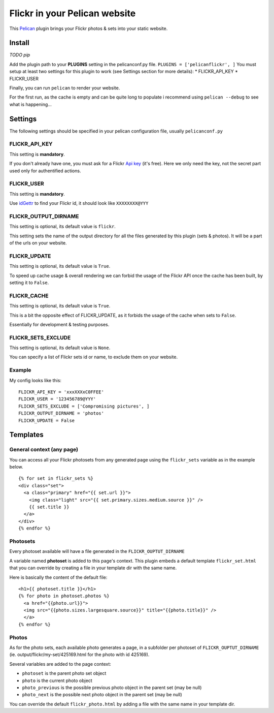 Flickr in your Pelican website
==============================

This `Pelican <http://getpelican.com>`_ plugin brings your Flickr photos
& sets into your static website.

Install
-------

*TODO pip*

Add the plugin path to your **PLUGINS** setting in the pelicanconf.py
file. ``PLUGINS = ['pelicanflickr', ]`` You must setup at least two
settings for this plugin to work (see Settings section for more
details): \* FLICKR\_API\_KEY \* FLICKR\_USER

Finally, you can run ``pelican`` to render your website.

For the first run, as the cache is empty and can be quite long to
populate i recommend using ``pelican --debug`` to see what is
happening...

Settings
--------

The following settings should be specified in your pelican configuration
file, usually ``pelicanconf.py``

FLICKR\_API\_KEY
~~~~~~~~~~~~~~~~

This setting is **mandatory**.

If you don't already have one, you must ask for a Flickr `Api
key <https://www.flickr.com/services/apps/create/apply>`_ (it's free).
Here we only need the key, not the secret part used only for
authentified actions.

FLICKR\_USER
~~~~~~~~~~~~

This setting is **mandatory**.

Use `idGettr <http://idgettr.com/(env)>`_ to find your Flickr id, it
should look like ``XXXXXXXX@YYY``

FLICKR\_OUTPUT\_DIRNAME
~~~~~~~~~~~~~~~~~~~~~~~

This setting is optional, its default value is ``flickr``.

This setting sets the name of the output directory for all the files
generated by this plugin (sets & photos). It will be a part of the urls
on your website.

FLICKR\_UPDATE
~~~~~~~~~~~~~~

This setting is optional, its default value is ``True``.

To speed up cache usage & overall rendering we can forbid the usage of
the Flickr API once the cache has been built, by setting it to
``False``.

FLICKR\_CACHE
~~~~~~~~~~~~~

This setting is optional, its default value is ``True``.

This is a bit the opposite effect of FLICKR\_UPDATE, as it forbids the
usage of the cache when sets to ``False``.

Essentially for development & testing purposes.

FLICKR\_SETS\_EXCLUDE
~~~~~~~~~~~~~~~~~~~~~

This setting is optional, its default value is ``None``.

You can specify a list of Flickr sets id or name, to exclude them on
your website.

Example
~~~~~~~

My config looks like this: ::

  FLICKR_API_KEY = 'xxxXXXxC0FFEE'
  FLICKR_USER = '123456789@YYY'
  FLICKR_SETS_EXCLUDE = ['Compromising pictures', ]
  FLICKR_OUTPUT_DIRNAME = 'photos'
  FLICKR_UPDATE = False

Templates
---------

General context (any page)
~~~~~~~~~~~~~~~~~~~~~~~~~~

You can access all your Flickr photosets from any generated page using
the ``flickr_sets`` variable as in the example below. ::

  {% for set in flickr_sets %}
  <div class="set">
    <a class="primary" href="{{ set.url }}">
      <img class="light" src="{{ set.primary.sizes.medium.source }}" />
      {{ set.title }}
    </a>
  </div>
  {% endfor %}

Photosets
~~~~~~~~~

Every photoset available will have a file generated in the
``FLICKR_OUPTUT_DIRNAME``

A variable named **photoset** is added to this page's context. This
plugin embeds a default template ``flickr_set.html`` that you can
override by creating a file in your template dir with the same name.

Here is basically the content of the default file: ::

  <h1>{{ photoset.title }}</h1>
  {% for photo in photoset.photos %}
    <a href="{{photo.url}}">
    <img src="{{photo.sizes.largesquare.source}}" title="{{photo.title}}" />
    </a>
  {% endfor %}

Photos
~~~~~~

As for the photo sets, each available photo generates a page, in a
subfolder per photoset of ``FLICKR_OUPTUT_DIRNAME`` (ie.
output/flickr/my-set/425169.html for the photo with id 425169).

Several variables are added to the page context:

-  ``photoset`` is the parent photo set object
-  ``photo`` is the current photo object
-  ``photo_previous`` is the possible previous photo object in the
   parent set (may be null)
-  ``photo_next`` is the possible next photo object in the parent set
   (may be null)

You can override the default ``flickr_photo.html`` by adding a file with
the same name in your template dir.


